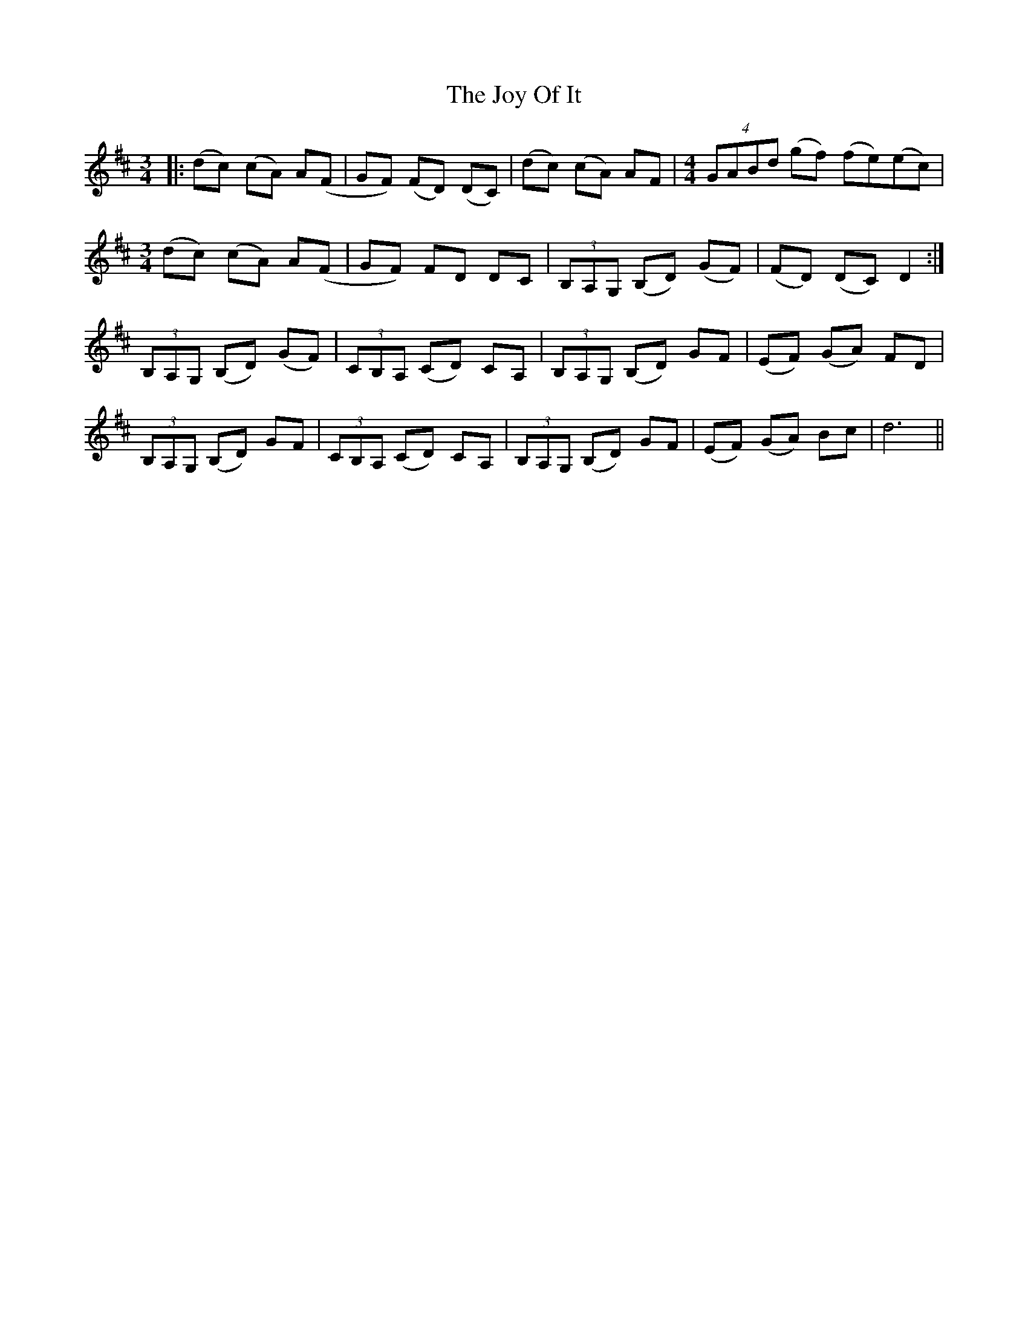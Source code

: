 X: 20940
T: Joy Of It, The
R: waltz
M: 3/4
K: Dmajor
|:(dc) (cA) A(F|GF) (FD) (DC)|(dc) (cA) AF|[M:4/4](4GABd (gf) (fe)(ec)|
M:3/4
(dc) (cA) A(F|GF) FD DC|(3B,A,G, (B,D) (GF)|(FD) (DC) D2:|
(3B,A,G, (B,D) (GF)|(3CB,A, (CD) CA,|(3B,A,G, (B,D) GF|(EF) (GA) FD|
(3B,A,G, (B,D) GF|(3CB,A, (CD) CA,|(3B,A,G, (B,D) GF|(EF) (GA) Bc|d6||

